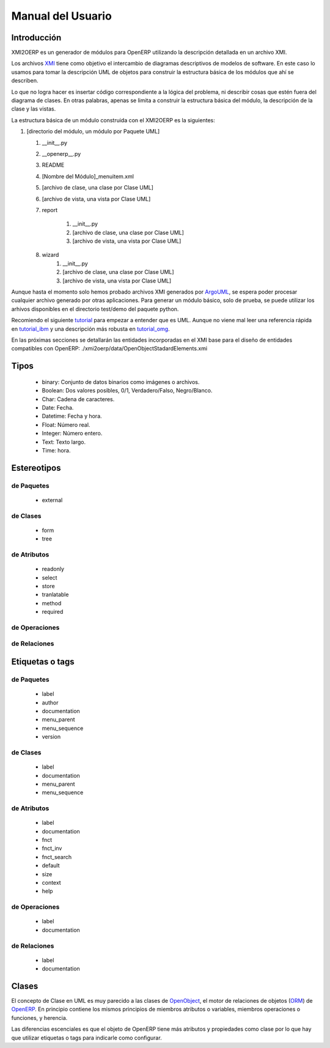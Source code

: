 Manual del Usuario
==================

Introducción
------------

XMI2OERP es un generador de módulos para OpenERP utilizando la descripción
detallada en un archivo XMI.


Los archivos XMI_ tiene como objetivo el intercambio de diagramas descriptivos
de modelos de software. En este caso lo usamos para tomar la descripción
UML de objetos para construir la estructura básica de los módulos que ahí se
describen.

Lo que no logra hacer es insertar código correspondiente a la lógica del problema,
ni describir cosas que estén fuera del diagrama de clases. En otras palabras,
apenas se limita a construir la estructura básica del módulo, la descripción de la
clase y las vistas.

La estructura básica de un módulo construida con el XMI2OERP es la siguientes:

1. [directorio del módulo, un módulo por Paquete UML]

   1. __init__.py
   2. __openerp__.py
   3. README
   4. [Nombre del Módulo]_menuitem.xml
   5. [archivo de clase, una clase por Clase UML]
   6. [archivo de vista, una vista por Clase UML]
   7. report

       1. __init__.py
       2. [archivo de clase, una clase por Clase UML]
       3. [archivo de vista, una vista por Clase UML]

   8. wizard
       1. __init__.py
       2. [archivo de clase, una clase por Clase UML]
       3. [archivo de vista, una vista por Clase UML]

Aunque hasta el momento solo hemos probado archivos XMI generados por ArgoUML_,
se espera poder procesar cualquier archivo generado por otras aplicaciones.
Para generar un módulo básico, solo de prueba, se puede utilizar los arhivos
disponibles en el directorio test/demo del paquete python.

Recomiendo el siguiente tutorial_ para empezar a entender que es UML. 
Aunque no viene mal leer una referencia rápida en tutorial_ibm_ y
una descripción más robusta en tutorial_omg_.

En las próximas secciones se detallarán las entidades incorporadas en el 
XMI base para el diseño de entidades compatibles con OpenERP: 
./xmi2oerp/data/OpenObjectStadardElements.xmi

.. _XMI: http://es.wikipedia.org/wiki/XML_Metadata_Interchange 
.. _ArgoUML: http://argouml.tigris.org/
.. _tutorial: http://www.cragsystems.co.uk/uml_tutorial/
.. _tutorial_ibm: http://www.ibm.com/developerworks/rational/library/769.html
.. _tutorial_omg: http://www.omg.org/gettingstarted/what_is_uml.htm

Tipos
-----

        * binary: Conjunto de datos binarios como imágenes o archivos.
        * Boolean: Dos valores posibles, 0/1, Verdadero/Falso, Negro/Blanco.
        * Char: Cadena de caracteres.
        * Date: Fecha.
        * Datetime: Fecha y hora.
        * Float: Número real.
        * Integer: Número entero.
        * Text: Texto largo.
        * Time: hora.

Estereotipos
------------

de Paquetes
~~~~~~~~~~~

        * external

de Clases
~~~~~~~~~

        * form
        * tree

de Atributos
~~~~~~~~~~~~

        * readonly
        * select
        * store
        * tranlatable
        * method
        * required

de Operaciones
~~~~~~~~~~~~~~

de Relaciones
~~~~~~~~~~~~~

Etiquetas o tags
----------------

de Paquetes
~~~~~~~~~~~

        * label
        * author
        * documentation
        * menu_parent
        * menu_sequence
        * version

de Clases
~~~~~~~~~

        * label
        * documentation
        * menu_parent
        * menu_sequence

de Atributos
~~~~~~~~~~~~

        * label
        * documentation
        * fnct
        * fnct_inv
        * fnct_search
        * default
        * size
        * context
        * help

de Operaciones
~~~~~~~~~~~~~~

        * label
        * documentation

de Relaciones
~~~~~~~~~~~~~

        * label
        * documentation

Clases
------

El concepto de Clase en UML es muy parecido a las clases de OpenObject_, el motor de relaciones de objetos (ORM_) de OpenERP_.
En principio contiene los mismos principios de miembros atributos o variables, miembros operaciones o funciones, y herencia.

Las diferencias escenciales es que el objeto de OpenERP tiene más atributos y propiedades como clase por lo que hay que utilizar etiquetas o tags para indicarle como configurar.






.. _OpenObject: http://doc.openerp.com/v6.0/developer/2_5_Objects_Fields_Methods/methods.html
.. _ORM: http://es.wikipedia.org/wiki/Mapeo_objeto-relacional
.. _OpenERP: http://doc.openerp.com
